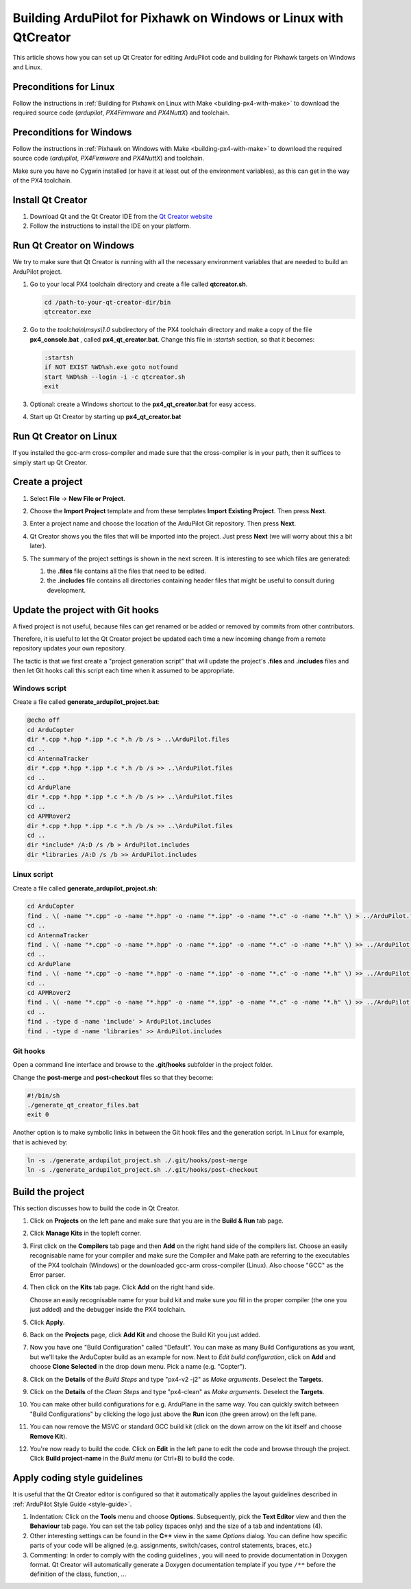 .. _building-px4-with-qtcreator:

=================================================================
Building ArduPilot for Pixhawk on Windows or Linux with QtCreator
=================================================================

This article shows how you can set up Qt Creator for editing ArduPilot code
and building for Pixhawk targets on Windows and Linux.

Preconditions for Linux
=======================

Follow the instructions in :ref:`Building for Pixhawk on Linux with Make <building-px4-with-make>`
to download the required source code (*ardupilot*, *PX4Firmware* and *PX4NuttX*) and toolchain.

Preconditions for Windows
=========================

Follow the instructions in :ref:`Pixhawk on Windows with Make <building-px4-with-make>` 
to download the required source code (*ardupilot*, *PX4Firmware* and *PX4NuttX*) and toolchain.

Make sure you have no Cygwin installed (or have it at least out of the environment variables), 
as this can get in the way of the PX4 toolchain.

Install Qt Creator
==================

#. Download Qt and the Qt Creator IDE from the `Qt Creator website <https://www.qt.io/ide/>`__
#. Follow the instructions to install the IDE on your platform.

Run Qt Creator on Windows
=========================

We try to make sure that Qt Creator is running with all the necessary environment variables 
that are needed to build an ArduPilot project.

#. Go to your local PX4 toolchain directory and create a file called **qtcreator.sh**.

   .. code-block:: bash
   
	  cd /path-to-your-qt-creator-dir/bin
	  qtcreator.exe
 
#. Go to the *toolchain\\msys\\1.0* subdirectory of the PX4 toolchain directory and
   make a copy of the file **px4_console.bat** , called **px4_qt_creator.bat**.
   Change this file in *:startsh* section, so that it becomes:

   .. code-block:: bash

	  :startsh                             
	  if NOT EXIST %WD%sh.exe goto notfound
	  start %WD%sh --login -i -c qtcreator.sh
	  exit   
		
#. Optional: create a Windows shortcut to the **px4_qt_creator.bat** for easy access.

#. Start up Qt Creator by starting up **px4_qt_creator.bat**

Run Qt Creator on Linux
=======================

If you installed the gcc-arm cross-compiler and made sure that the cross-compiler is in your
path, then it suffices to simply start up Qt Creator.

Create a project
================

#. Select **File** -> **New File or Project**.

#. Choose the **Import Project** template and from these templates **Import Existing Project**. Then press **Next**.

   .. image:: ../images/QtCreator_ImportProject.png
      :target: ../_images/QtCreator_ImportProject.png

#. Enter a project name and choose the location of the ArduPilot Git repository. Then press **Next**.

   .. image:: ../images/QtCreator_SelectProjectFolder.png
	  :target: ../_images/QtCreator_SelectProjectFolder.png
	
#. Qt Creator shows you the files that will be imported into the project. Just press **Next** (we will worry about this a bit later).

   .. image:: ../images/QtCreator_SelectProjectFiles.png
      :target: ../_images/QtCreator_SelectProjectFiles.png

#. The summary of the project settings is shown in the next screen. It is interesting to see which files are generated:

   #. the **.files** file contains all the files that need to be edited.
   
   #. the **.includes** file contains all directories containing header files that might be useful to consult during development.   

   .. image:: ../images/QtCreator_ProjectMgmt.png
      :target: ../_images/QtCreator_ProjectMgmt.png

Update the project with Git hooks
=================================
A fixed project is not useful, because files can get renamed or be added or removed by commits from other contributors.

Therefore, it is useful to let the Qt Creator project be updated each time a new incoming change from a remote repository 
updates your own repository.

The tactic is that we first create a "project generation script" that will update the project's 
**.files** and **.includes** files and then let Git hooks call this script each time when it assumed to be appropriate.   

Windows script
--------------
Create a file called **generate_ardupilot_project.bat**:

.. code-block:: bash

   @echo off
   cd ArduCopter
   dir *.cpp *.hpp *.ipp *.c *.h /b /s > ..\ArduPilot.files
   cd ..
   cd AntennaTracker
   dir *.cpp *.hpp *.ipp *.c *.h /b /s >> ..\ArduPilot.files
   cd ..
   cd ArduPlane
   dir *.cpp *.hpp *.ipp *.c *.h /b /s >> ..\ArduPilot.files
   cd ..
   cd APMRover2
   dir *.cpp *.hpp *.ipp *.c *.h /b /s >> ..\ArduPilot.files
   cd ..
   dir *include* /A:D /s /b > ArduPilot.includes
   dir *libraries /A:D /s /b >> ArduPilot.includes
		
Linux script
------------
Create a file called **generate_ardupilot_project.sh**:

.. code-block:: bash
	
   cd ArduCopter
   find . \( -name "*.cpp" -o -name "*.hpp" -o -name "*.ipp" -o -name "*.c" -o -name "*.h" \) > ../ArduPilot.files
   cd ..
   cd AntennaTracker
   find . \( -name "*.cpp" -o -name "*.hpp" -o -name "*.ipp" -o -name "*.c" -o -name "*.h" \) >> ../ArduPilot.files
   cd ..
   cd ArduPlane
   find . \( -name "*.cpp" -o -name "*.hpp" -o -name "*.ipp" -o -name "*.c" -o -name "*.h" \) >> ../ArduPilot.files
   cd ..
   cd APMRover2
   find . \( -name "*.cpp" -o -name "*.hpp" -o -name "*.ipp" -o -name "*.c" -o -name "*.h" \) >> ../ArduPilot.files
   cd ..
   find . -type d -name 'include' > ArduPilot.includes
   find . -type d -name 'libraries' >> ArduPilot.includes
		
Git hooks
---------
Open a command line interface and browse to the **.git/hooks** subfolder in the project folder.

Change the **post-merge** and **post-checkout** files so that they become:

.. code-block:: bash

   #!/bin/sh
   ./generate_qt_creator_files.bat
   exit 0
	
Another option is to make symbolic links in between the Git hook files and the generation script. 
In Linux for example, that is achieved by:

.. code-block:: bash

   ln -s ./generate_ardupilot_project.sh ./.git/hooks/post-merge
   ln -s ./generate_ardupilot_project.sh ./.git/hooks/post-checkout 	

Build the project
=================
This section discusses how to build the code in Qt Creator.

#. Click on **Projects** on the left pane and make sure that you are in the 
   **Build & Run** tab page. 	

#. Click **Manage Kits** in the topleft corner.

#. First click on the **Compilers** tab page and then **Add** on the right hand side of the compilers list.
   Choose an easily recognisable name for your compiler and make sure the Compiler and Make path are 
   referring to the executables of the PX4 toolchain (Windows) or the downloaded gcc-arm cross-compiler
   (Linux). Also choose "GCC" as the Error parser.
   
   .. image:: ../images/QtCreator_ManageCompilers.png
	  :target: ../_images/QtCreator_ManageCompilers.png     

#. Then click on the **Kits** tab page. Click **Add** on the right hand side.

   Choose an easily recognisable name for your build kit and make sure you fill in the
   proper compiler (the one you just added) and the debugger inside the PX4 toolchain.

   .. image:: ../images/QtCreator_ManageKits.png
	  :target: ../_images/QtCreator_ManageKits.png   

#. Click **Apply**.

#. Back on the **Projects** page, click **Add Kit** and choose the Build Kit you just added.

#. Now you have one "Build Configuration" called "Default". You can make as many Build Configurations
   as you want, but we'll take the ArduCopter build as an example for now. 
   Next to *Edit build configuration*, click on **Add** and choose **Clone Selected** in the 
   drop down menu. Pick a name (e.g. "Copter").
   
#. Click on the **Details** of the *Build Steps* and type "px4-v2 -j2" as *Make arguments*. 
   Deselect the **Targets**.

#. Click on the **Details** of the *Clean Steps* and type "px4-clean" as *Make arguments*.
   Deselect the **Targets**.

   .. image:: ../images/QtCreator_Target_Project_Settings.png
      :target: ../_images/QtCreator_Target_Project_Settings.png   	
	
#. You can make other build configurations for e.g. ArduPlane in the same way. You can quickly switch
   between "Build Configurations" by clicking the logo just above the **Run** icon (the green arrow) on 
   the left pane. 	
	
#. You can now remove the MSVC or standard GCC build kit (click on the down arrow on the kit itself and 
   choose **Remove Kit**).
   
#. You're now ready to build the code. Click on **Edit** in the left pane to edit the code and browse
   through the project. Click **Build project-name** in the *Build* menu (or Ctrl+B) to build the code.    

Apply coding style guidelines
=============================
It is useful that the Qt Creator editor is configured so that it automatically applies the layout guidelines
described in :ref:`ArduPilot Style Guide <style-guide>`.
		
#. Indentation: Click on the **Tools** menu
   and choose **Options**. Subsequently, pick the **Text Editor** view and then the **Behaviour** tab page.
   You can set the tab policy (spaces only) and the size of a tab and indentations (4).

#. Other interesting settings can be found in the **C++** view in the same *Options* dialog. You can define
   how specific parts of your code will be aligned (e.g. assignments, switch/cases, control statements, braces, etc.)
   
#. Commenting: In order to comply with the coding guidelines , you will need to provide documentation in Doxygen format.
   Qt Creator will automatically generate a Doxygen documentation template if you type ``/**`` before the definition
   of the class, function, ...   
